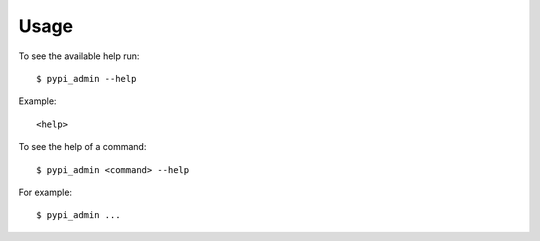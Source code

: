 .. highlight:: console


=====
Usage
=====

To see the available help run::

    $ pypi_admin --help


Example::

    <help>


To see the help of a command::

    $ pypi_admin <command> --help

For example::

    $ pypi_admin ...


